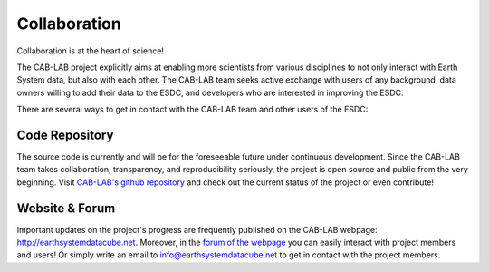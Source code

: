 =============
Collaboration
=============

Collaboration is at the heart of science!

The CAB-LAB project explicitly aims at enabling more scientists from various disciplines to not only interact
with Earth System data, but also with each other.
The CAB-LAB team seeks active exchange with users of any background, data owners willing to add their data to the ESDC,
and developers who are interested in improving the ESDC.

There are several ways to get in contact with the CAB-LAB team and other users of the ESDC:

Code Repository
===============

The source code is currently and will be for the foreseeable future under continuous development. Since the CAB-LAB team
takes collaboration, transparency, and reproducibility seriously, the project is open source and public from the very beginning.
Visit `CAB-LAB's github repository <https://github.com/CAB-LAB>`_ and check out the current status of the project or even
contribute!

Website & Forum
===============

Important updates on the project's progress are frequently published on the CAB-LAB webpage: http://earthsystemdatacube.net.
Moreover, in the `forum of the webpage <http://earthsystemdatacube.net/cab-lab/forum/cab-lab/>`_ you can easily interact with project members and users!
Or simply write an email to info@earthsystemdatacube.net to get in contact with the project members.

.. Result Publishing
.. =================
.. todo:: GB no idea what this  refers to. ask someone.
